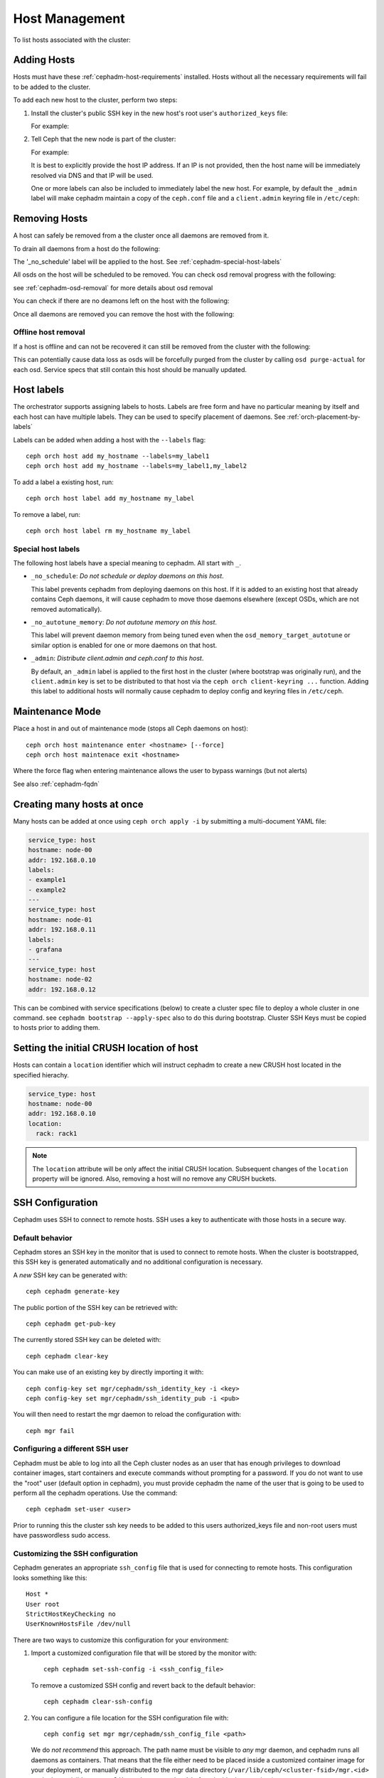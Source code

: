 .. _orchestrator-cli-host-management:

===============
Host Management
===============

To list hosts associated with the cluster:

.. prompt:: bash #

    ceph orch host ls [--format yaml]

.. _cephadm-adding-hosts:    
    
Adding Hosts
============

Hosts must have these :ref:`cephadm-host-requirements` installed.
Hosts without all the necessary requirements will fail to be added to the cluster.

To add each new host to the cluster, perform two steps:

#. Install the cluster's public SSH key in the new host's root user's ``authorized_keys`` file:

   .. prompt:: bash #

    ssh-copy-id -f -i /etc/ceph/ceph.pub root@*<new-host>*

   For example:

   .. prompt:: bash #

      ssh-copy-id -f -i /etc/ceph/ceph.pub root@host2
      ssh-copy-id -f -i /etc/ceph/ceph.pub root@host3

#. Tell Ceph that the new node is part of the cluster:

   .. prompt:: bash #

     ceph orch host add *<newhost>* [*<ip>*] [*<label1> ...*]

   For example:

   .. prompt:: bash #

     ceph orch host add host2 10.10.0.102
     ceph orch host add host3 10.10.0.103

   It is best to explicitly provide the host IP address.  If an IP is
   not provided, then the host name will be immediately resolved via
   DNS and that IP will be used.

   One or more labels can also be included to immediately label the
   new host.  For example, by default the ``_admin`` label will make
   cephadm maintain a copy of the ``ceph.conf`` file and a
   ``client.admin`` keyring file in ``/etc/ceph``:

   .. prompt:: bash #

       ceph orch host add host4 10.10.0.104 --labels _admin

.. _cephadm-removing-hosts:

Removing Hosts
==============

A host can safely be removed from a the cluster once all daemons are removed from it.

To drain all daemons from a host do the following:

.. prompt:: bash #

  ceph orch host drain *<host>*

The '_no_schedule' label will be applied to the host. See :ref:`cephadm-special-host-labels`

All osds on the host will be scheduled to be removed. You can check osd removal progress with the following:

.. prompt:: bash #

  ceph orch osd rm status

see :ref:`cephadm-osd-removal` for more details about osd removal

You can check if there are no deamons left on the host with the following:

.. prompt:: bash #

  ceph orch ps <host> 

Once all daemons are removed you can remove the host with the following:

.. prompt:: bash #

  ceph orch host rm <host>

Offline host removal
--------------------

If a host is offline and can not be recovered it can still be removed from the cluster with the following:

.. prompt:: bash #

  ceph orch host rm <host> --offline --force

This can potentially cause data loss as osds will be forcefully purged from the cluster by calling ``osd purge-actual`` for each osd.
Service specs that still contain this host should be manually updated.

.. _orchestrator-host-labels:

Host labels
===========

The orchestrator supports assigning labels to hosts. Labels
are free form and have no particular meaning by itself and each host
can have multiple labels. They can be used to specify placement
of daemons. See :ref:`orch-placement-by-labels`

Labels can be added when adding a host with the ``--labels`` flag::

  ceph orch host add my_hostname --labels=my_label1
  ceph orch host add my_hostname --labels=my_label1,my_label2

To add a label a existing host, run::

  ceph orch host label add my_hostname my_label

To remove a label, run::

  ceph orch host label rm my_hostname my_label


.. _cephadm-special-host-labels:

Special host labels
-------------------

The following host labels have a special meaning to cephadm.  All start with ``_``.

* ``_no_schedule``: *Do not schedule or deploy daemons on this host*.

  This label prevents cephadm from deploying daemons on this host.  If it is added to
  an existing host that already contains Ceph daemons, it will cause cephadm to move
  those daemons elsewhere (except OSDs, which are not removed automatically).

* ``_no_autotune_memory``: *Do not autotune memory on this host*.

  This label will prevent daemon memory from being tuned even when the
  ``osd_memory_target_autotune`` or similar option is enabled for one or more daemons
  on that host.

* ``_admin``: *Distribute client.admin and ceph.conf to this host*.

  By default, an ``_admin`` label is applied to the first host in the cluster (where
  bootstrap was originally run), and the ``client.admin`` key is set to be distributed
  to that host via the ``ceph orch client-keyring ...`` function.  Adding this label
  to additional hosts will normally cause cephadm to deploy config and keyring files
  in ``/etc/ceph``.

Maintenance Mode
================

Place a host in and out of maintenance mode (stops all Ceph daemons on host)::

    ceph orch host maintenance enter <hostname> [--force]
    ceph orch host maintenace exit <hostname>

Where the force flag when entering maintenance allows the user to bypass warnings (but not alerts)

See also :ref:`cephadm-fqdn`

Creating many hosts at once
===========================

Many hosts can be added at once using
``ceph orch apply -i`` by submitting a multi-document YAML file:

.. code-block:: yaml

    service_type: host
    hostname: node-00
    addr: 192.168.0.10
    labels:
    - example1
    - example2
    ---
    service_type: host
    hostname: node-01
    addr: 192.168.0.11
    labels:
    - grafana
    ---
    service_type: host
    hostname: node-02
    addr: 192.168.0.12

This can be combined with service specifications (below) to create a cluster spec
file to deploy a whole cluster in one command.  see ``cephadm bootstrap --apply-spec``
also to do this during bootstrap. Cluster SSH Keys must be copied to hosts prior to adding them.

Setting the initial CRUSH location of host
==========================================

Hosts can contain a ``location`` identifier which will instruct cephadm to 
create a new CRUSH host located in the specified hierachy.

.. code-block:: yaml

    service_type: host
    hostname: node-00
    addr: 192.168.0.10
    location:
      rack: rack1

.. note:: 

  The ``location`` attribute will be only affect the initial CRUSH location. Subsequent
  changes of the ``location`` property will be ignored. Also, removing a host will no remove
  any CRUSH buckets.

SSH Configuration
=================

Cephadm uses SSH to connect to remote hosts.  SSH uses a key to authenticate
with those hosts in a secure way.


Default behavior
----------------

Cephadm stores an SSH key in the monitor that is used to
connect to remote hosts.  When the cluster is bootstrapped, this SSH
key is generated automatically and no additional configuration
is necessary.

A *new* SSH key can be generated with::

  ceph cephadm generate-key

The public portion of the SSH key can be retrieved with::

  ceph cephadm get-pub-key

The currently stored SSH key can be deleted with::

  ceph cephadm clear-key

You can make use of an existing key by directly importing it with::

  ceph config-key set mgr/cephadm/ssh_identity_key -i <key>
  ceph config-key set mgr/cephadm/ssh_identity_pub -i <pub>

You will then need to restart the mgr daemon to reload the configuration with::

  ceph mgr fail

.. _cephadm-ssh-user:

Configuring a different SSH user
----------------------------------

Cephadm must be able to log into all the Ceph cluster nodes as an user
that has enough privileges to download container images, start containers
and execute commands without prompting for a password. If you do not want
to use the "root" user (default option in cephadm), you must provide
cephadm the name of the user that is going to be used to perform all the
cephadm operations. Use the command::

  ceph cephadm set-user <user>

Prior to running this the cluster ssh key needs to be added to this users
authorized_keys file and non-root users must have passwordless sudo access.


Customizing the SSH configuration
---------------------------------

Cephadm generates an appropriate ``ssh_config`` file that is
used for connecting to remote hosts.  This configuration looks
something like this::

  Host *
  User root
  StrictHostKeyChecking no
  UserKnownHostsFile /dev/null

There are two ways to customize this configuration for your environment:

#. Import a customized configuration file that will be stored
   by the monitor with::

     ceph cephadm set-ssh-config -i <ssh_config_file>

   To remove a customized SSH config and revert back to the default behavior::

     ceph cephadm clear-ssh-config

#. You can configure a file location for the SSH configuration file with::

     ceph config set mgr mgr/cephadm/ssh_config_file <path>

   We do *not recommend* this approach.  The path name must be
   visible to *any* mgr daemon, and cephadm runs all daemons as
   containers. That means that the file either need to be placed
   inside a customized container image for your deployment, or
   manually distributed to the mgr data directory
   (``/var/lib/ceph/<cluster-fsid>/mgr.<id>`` on the host, visible at
   ``/var/lib/ceph/mgr/ceph-<id>`` from inside the container).
   
.. _cephadm-fqdn:

Fully qualified domain names vs bare host names
===============================================

.. note::

  cephadm demands that the name of the host given via ``ceph orch host add`` 
  equals the output of ``hostname`` on remote hosts.

Otherwise cephadm can't be sure that names returned by
``ceph * metadata`` match the hosts known to cephadm. This might result
in a :ref:`cephadm-stray-host` warning.

When configuring new hosts, there are two **valid** ways to set the 
``hostname`` of a host:

1. Using the bare host name. In this case:

-  ``hostname`` returns the bare host name.
-  ``hostname -f`` returns the FQDN.

2. Using the fully qualified domain name as the host name. In this case:

-  ``hostname`` returns the FQDN
-  ``hostname -s`` return the bare host name

Note that ``man hostname`` recommends ``hostname`` to return the bare
host name:

    The FQDN (Fully Qualified Domain Name) of the system is the
    name that the resolver(3) returns for the host name, such as,
    ursula.example.com. It is usually the hostname followed by the DNS
    domain name (the part after the first dot). You can check the FQDN
    using ``hostname --fqdn`` or the domain name using ``dnsdomainname``.

    .. code-block:: none

          You cannot change the FQDN with hostname or dnsdomainname.

          The recommended method of setting the FQDN is to make the hostname
          be an alias for the fully qualified name using /etc/hosts, DNS, or
          NIS. For example, if the hostname was "ursula", one might have
          a line in /etc/hosts which reads

                 127.0.1.1    ursula.example.com ursula

Which means, ``man hostname`` recommends ``hostname`` to return the bare
host name. This in turn means that Ceph will return the bare host names
when executing ``ceph * metadata``. This in turn means cephadm also
requires the bare host name when adding a host to the cluster: 
``ceph orch host add <bare-name>``.

..
  TODO: This chapter needs to provide way for users to configure
  Grafana in the dashboard, as this is right no very hard to do.
